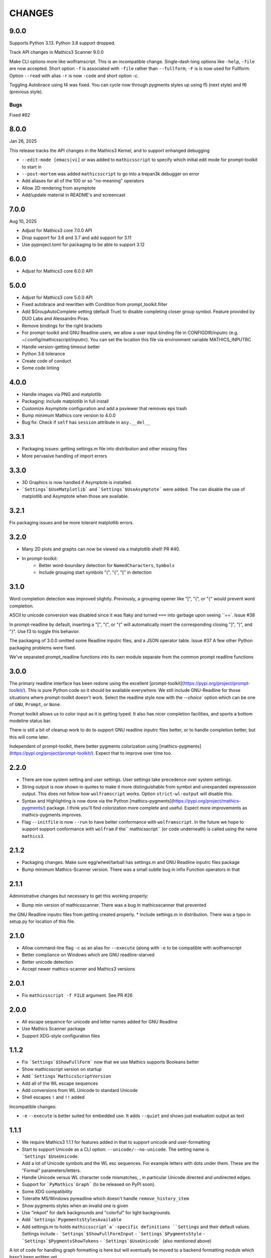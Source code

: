 CHANGES
=======

9.0.0
-----

Supports Python 3.13. Python 3.8 support dropped.

Track API changes in Mathics3 Scanner 9.0.0

Make CLI options more like wolframscript. This is an incompatible change. Single-dash long options like ``-help``, ``-file``
are now accepted. Short option ``-f`` is associated with ``-file`` rather than ``--fullform``; ``-F`` is is now used for Fullform.
Option ``--read`` with alias ``-r`` is now ``-code`` and short option `-c`.

Toggling Autobrace using f4 was fixed.
You can cycle now through pygments styles up using f5 (next style) and f6 (previous style).


Bugs
++++

Fixed #82


8.0.0
-----

Jan 26, 2025

This release tracks the API changes in the Mathics3 Kernel, and to support enhanged debugging

* ``--edit-mode [emacs|vi]`` or was added to ``mathicsscript`` to specify which initial edit mode for prompt-toolkit to start in
* ``--post-mortem`` was added ``mathicsscript`` to go into a trepan3k debugger on error
* Add aliases for all of the 100 or so "no-meaning" operators
* Allow 2D rendering from asymptote
* Add/update material in README's and screencast



7.0.0
-----

Aug 10, 2025

* Adjust for Mathics3 core 7.0.0 API
* Drop support for 3.6 and 3.7 and add support for 3.11
* Use pyproject.toml for packaging to be able to support 3.12



6.0.0
-----

* Adjust for Mathics3 core 6.0.0 API



5.0.0
--------

* Adjust for Mathics3 core 5.0.0 API
* Fixed autobrace and rewritten with Condition from prompt_toolkit.filter
* Add $GroupAutoComplete setting (default True) to disable completing closer group symbol. Feature provided by DUO Labs and Alessandro Piras.
* Remove bindings for the right brackets
* For prompt-toolkit and GNU Readline users, we allow a user input binding file in CONFIGDIR/inputrc (e.g. ~/.config/mathicsscript/inputrc).
  You can set the location this file via environment variable MATHICS_INPUTRC
* Handle version-getting timeout better
* Python 3.6 tolerance
* Create code of conduct
* Some code linting

4.0.0
-----

* Handle images via PNG and matplotlib
* Packaging: include matplotlib in full install
* Customize Asymptote configuration and add a psviewer that removes eps trash
* Bump minimum Mathics core version to 4.0.0
* Bug fix: Check if ``self`` has ``session`` attribute in ``asy.__del__``

3.3.1
-----

* Packaging issues: getting settings.m file into distribution and other missing files
* More pervasive handling of import errors

3.3.0
-----

* 3D Graphics is now handled if Asymptote is installed.
* ```Settings`$UseMatplotlib``` and ```Settings`$UseAsymptote``` were added. The can disable the use of matplotlib and Asymptote when those are available.

3.2.1
-----

Fix packaging issues and be more tolerant matplotlib errors.

3.2.0
-----

* Many 2D plots and graphs can now be viewed via a matplotlib shell! PR #40.
* In prompt-toolkit:
   - Better word-boundary detection for ``NamedCharacters``, ``Symbols``
   - Include grouping start symbols "(", "{", "[" in detection

3.1.0
-----

Word completion detection was improved slightly. Previously, a grouping opener like "[", "(", or "{" would prevent word completion.

ASCII to unicode conversion was disabled since it was flaky and turned ``===`` into
garbage upon seeing ``==`. Issue #38

In prompt-readline by default, inserting a "[", "(", or "{" will automatically insert the corresponding closing "]", ")", and "}".
Use f3 to toggle this behavior.

The packaging of 3.0.0 omitted some Readline inputrc files, and a JSON operator table. Issue #37
A few other Python packaging problems were fixed.

We've separated prompt_readline functions into its own module separate from the common prompt readline functions


3.0.0
-----

The primary readline interface has been redone using the excellent [prompt-toolkit](https://pypi.org/project/prompt-toolkit/).
This is pure Python code so it should be available everywhere.
We still include GNU-Readline for those situations where prompt-toolkit doesn't work. Select the readline style now with the
`--choice`` option which can be one of ``GNU``, ``Prompt``, or ``None``.

Prompt toolkit allows us to color input as it is getting typed. It also has nicer completion facilities, and sports a bottom modeline status bar.

There is still a bit of cleanup work to do to support GNU readline inputrc files better, or to handle completion better, but this will come later.

Independent of prompt-toolkit, there better pygments colorization using [mathics-pygments](https://pypi.org/project/prompt-toolkit/). Expect that to improve over time too.


2.2.0
-----

* There are now system setting and user settings. User settings take precedence over system settings.
* String output is now shown in quotes to make it more distinguishable from symbol and unexpanded
  expressssion output. This does not follow how ``wolframscript`` works. Option ``strict-wl-output`` will disable this.
* Syntax and Highlighting is now done via the Python
  [mathics-pygments](https://pypi.org/project/mathics-pygments/)
  package.  I think you'll find colorization more complete and
  useful. Expect more improvements as mathics-pygments improves.
* Flag ``--initfile`` is now ``--run`` to have better conformance with ``wolframscript``. In the future we hope
  to support support conformance with ``wolfram`` if the`` mathicsscript`` (or code underneath) is called
  using the name ``mathics3``.

2.1.2
-----

* Packaging changes. Make sure egg/wheel/tarball has settings.m and GNU Readline inputrc files package
* Bump minimum Mathics-Scanner version. There was a small subtle bug in infix Function operators in that

2.1.1
-----

Administrative changes but necessary to get this working properly:

* Bump min version of mathicsscanner. There was a bug in mathicsscanner that prevented
the GNU Readline inputrc files from getting created properly.
* Include settings.m in distribution. There was a typo in setup.py for location of this file.

2.1.0
-----

* Allow command-line flag ``-c`` as an alias for ``--execute`` (along with ``-e`` to be compatible with wolframscript
* Better compliance on Windows which are GNU readline-starved
* Better unicode detection
* Accept newer mathics-scanner and Mathics3 versions

2.0.1
-----

* Fix ``mathicsscript -f FILE`` argument. See PR #26

2.0.0
-----

* All escape sequence for unicode and letter names added for GNU Readline
* Use Mathics Scanner package
* Support XDG-style configuration files

1.1.2
-----

* Fix ```Settings`$ShowFullForm``` now that we use Mathics supports Booleans better
* Show mathicsscript version on startup
* Add ```Settings`MathicsScriptVersion``
* Add all of the WL escape sequences
* Add conversions from WL Unicode to standard Unicode
* Shell escapes ``!`` and ``!!`` added

Incompatible changes:

* ``-e`` ``--execute`` is better suited for embedded use. It adds ``--quiet`` and shows just evaluation output as text

1.1.1
-----

* We require Mathics3 1.1.1 for features added in that to support unicode and user-formatting
* Start to support Unicode as a CLI option: ``--unicode/--no-unicode``. The setting name is ```Settings`$UseUnicode``.
* Add a lot of Unicode symbols and the WL esc sequences. For example letters with dots under them. These are the "Formal" parameters/letters.
* Handle Unicode versus WL character code mismatches, , in particular Unicode directed and undirected edges.
* Support for ```PyMathics`Graph``` (to be released on PyPI soon).
* Some XDG compatibility
* Toleratte MS/Windows pyreadline which doesn't handle ``remove_history_item``
* Show pygments styles when an invalid one is given
* Use "inkpot" for dark backgrounds and "colorful" for  light backgrounds.
* Add ```Settings`PygementsStylesAvailable``
* Add settings.m to holds ``mathicsscript`a`-specific definitions ``Settings`` and their default values. Settings include
  - ```Settings`$ShowFullFormInput``
  - ```Settings`$PygmentsStyle``
  - ```Settings`$PygmentsShowTokens``
  - ```Settings`$UseUnicode``` (also mentioned above)

A lot of code for handling graph formatting is here but will eventually be moved to a backend formatting module which hasn't been written yet.


1.1.0
-----

Now that Mathics3 1.1.0 is released depend on that.

Some internal preparation work was done to support changing settings inside the REPL.
Not ready for release yet.

1.1.0 rc1
---------

Split off from plain ``mathics`` script.

* GNU Readline terminal interaction. This includes
   - saving command history between sessions.
   - variable completion, even for symbol names like ``\\[Sigma]``
   - limited ESC keyboard input; for example *esc* ```p``` *esc* is π
* Syntax highlighting using ``pygments``.
* Automatic detection of light or dark terminal background color.
